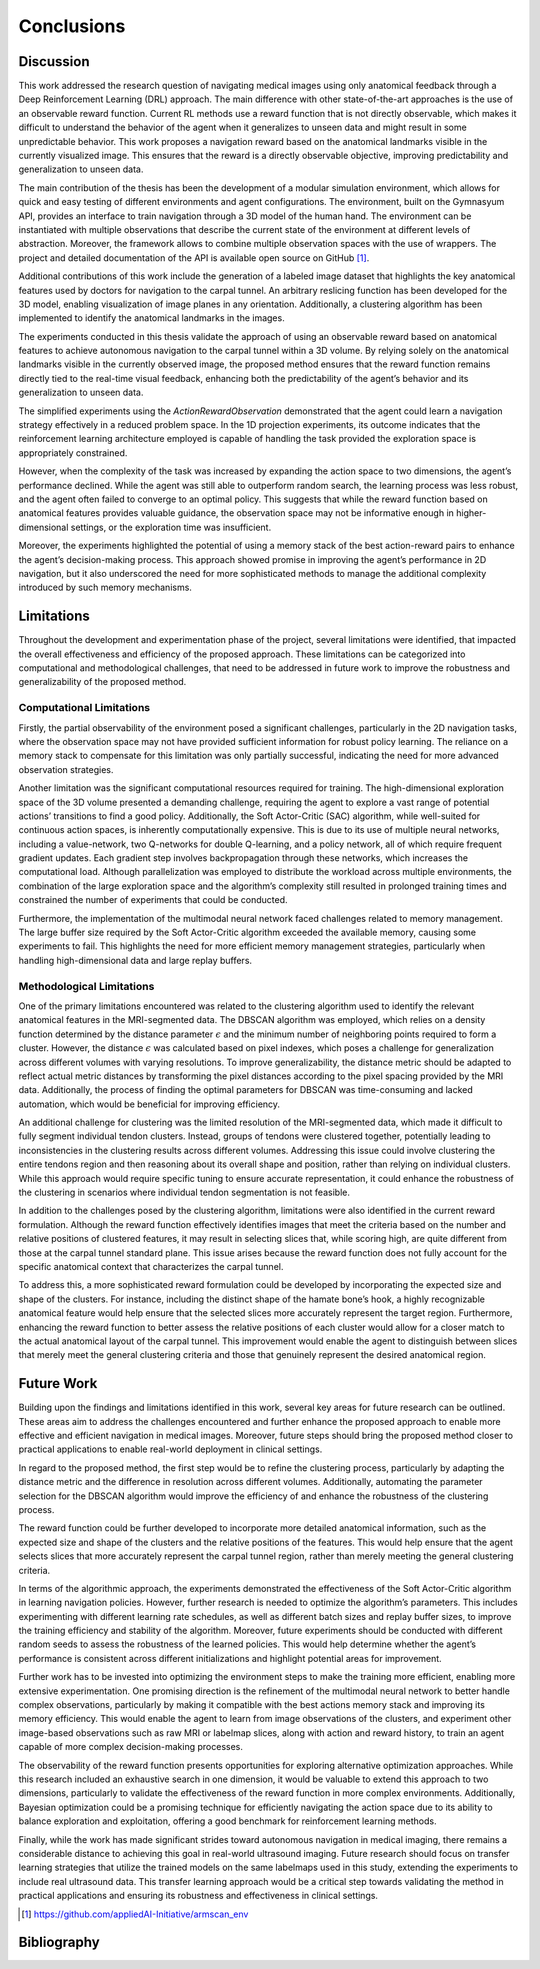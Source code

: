 .. _`ch07`:

Conclusions
===========

Discussion
----------

This work addressed the research question of navigating medical images using only anatomical feedback through a Deep Reinforcement Learning (DRL) approach. The main difference with other state-of-the-art approaches is the use of an observable reward function. Current RL methods use a reward function that is not directly observable, which makes it difficult to understand the behavior of the agent when it generalizes to unseen data and might result in some unpredictable behavior. This work proposes a navigation reward based on the anatomical landmarks visible in the currently visualized image. This ensures that the reward is a directly observable objective, improving predictability and generalization to unseen data.

The main contribution of the thesis has been the development of a modular simulation environment, which allows for quick and easy testing of different environments and agent configurations. The environment, built on the Gymnasyum API, provides an interface to train navigation through a 3D model of the human hand. The environment can be instantiated with multiple observations that describe the current state of the environment at different levels of abstraction. Moreover, the framework allows to combine multiple observation spaces with the use of wrappers. The project and detailed documentation of the API is available open source on GitHub [1]_.

Additional contributions of this work include the generation of a labeled image dataset that highlights the key anatomical features used by doctors for navigation to the carpal tunnel. An arbitrary reslicing function has been developed for the 3D model, enabling visualization of image planes in any orientation. Additionally, a clustering algorithm has been implemented to identify the anatomical landmarks in the images.

The experiments conducted in this thesis validate the approach of using an observable reward based on anatomical features to achieve autonomous navigation to the carpal tunnel within a 3D volume. By relying solely on the anatomical landmarks visible in the currently observed image, the proposed method ensures that the reward function remains directly tied to the real-time visual feedback, enhancing both the predictability of the agent’s behavior and its generalization to unseen data.

The simplified experiments using the *ActionRewardObservation* demonstrated that the agent could learn a navigation strategy effectively in a reduced problem space. In the 1D projection experiments, its outcome indicates that the reinforcement learning architecture employed is capable of handling the task provided the exploration space is appropriately constrained.

However, when the complexity of the task was increased by expanding the action space to two dimensions, the agent’s performance declined. While the agent was still able to outperform random search, the learning process was less robust, and the agent often failed to converge to an optimal policy. This suggests that while the reward function based on anatomical features provides valuable guidance, the observation space may not be informative enough in higher-dimensional settings, or the exploration time was insufficient.

Moreover, the experiments highlighted the potential of using a memory stack of the best action-reward pairs to enhance the agent’s decision-making process. This approach showed promise in improving the agent’s performance in 2D navigation, but it also underscored the need for more sophisticated methods to manage the additional complexity introduced by such memory mechanisms.

Limitations
-----------

Throughout the development and experimentation phase of the project, several limitations were identified, that impacted the overall effectiveness and efficiency of the proposed approach. These limitations can be categorized into computational and methodological challenges, that need to be addressed in future work to improve the robustness and generalizability of the proposed method.

Computational Limitations
~~~~~~~~~~~~~~~~~~~~~~~~~

Firstly, the partial observability of the environment posed a significant challenges, particularly in the 2D navigation tasks, where the observation space may not have provided sufficient information for robust policy learning. The reliance on a memory stack to compensate for this limitation was only partially successful, indicating the need for more advanced observation strategies.

Another limitation was the significant computational resources required for training. The high-dimensional exploration space of the 3D volume presented a demanding challenge, requiring the agent to explore a vast range of potential actions’ transitions to find a good policy. Additionally, the Soft Actor-Critic (SAC) algorithm, while well-suited for continuous action spaces, is inherently computationally expensive. This is due to its use of multiple neural networks, including a value-network, two Q-networks for double Q-learning, and a policy network, all of which require frequent gradient updates. Each gradient step involves backpropagation through these networks, which increases the computational load. Although parallelization was employed to distribute the workload across multiple environments, the combination of the large exploration space and the algorithm’s complexity still resulted in prolonged training times and constrained the number of experiments that could be conducted.

Furthermore, the implementation of the multimodal neural network faced challenges related to memory management. The large buffer size required by the Soft Actor-Critic algorithm exceeded the available memory, causing some experiments to fail. This highlights the need for more efficient memory management strategies, particularly when handling high-dimensional data and large replay buffers.

Methodological Limitations
~~~~~~~~~~~~~~~~~~~~~~~~~~

One of the primary limitations encountered was related to the clustering algorithm used to identify the relevant anatomical features in the MRI-segmented data. The DBSCAN algorithm was employed, which relies on a density function determined by the distance parameter :math:`\epsilon` and the minimum number of neighboring points required to form a cluster. However, the distance :math:`\epsilon` was calculated based on pixel indexes, which poses a challenge for generalization across different volumes with varying resolutions. To improve generalizability, the distance metric should be adapted to reflect actual metric distances by transforming the pixel distances according to the pixel spacing provided by the MRI data. Additionally, the process of finding the optimal parameters for DBSCAN was time-consuming and lacked automation, which would be beneficial for improving efficiency.

An additional challenge for clustering was the limited resolution of the MRI-segmented data, which made it difficult to fully segment individual tendon clusters. Instead, groups of tendons were clustered together, potentially leading to inconsistencies in the clustering results across different volumes. Addressing this issue could involve clustering the entire tendons region and then reasoning about its overall shape and position, rather than relying on individual clusters. While this approach would require specific tuning to ensure accurate representation, it could enhance the robustness of the clustering in scenarios where individual tendon segmentation is not feasible.

In addition to the challenges posed by the clustering algorithm, limitations were also identified in the current reward formulation. Although the reward function effectively identifies images that meet the criteria based on the number and relative positions of clustered features, it may result in selecting slices that, while scoring high, are quite different from those at the carpal tunnel standard plane. This issue arises because the reward function does not fully account for the specific anatomical context that characterizes the carpal tunnel.

To address this, a more sophisticated reward formulation could be developed by incorporating the expected size and shape of the clusters. For instance, including the distinct shape of the hamate bone’s hook, a highly recognizable anatomical feature would help ensure that the selected slices more accurately represent the target region. Furthermore, enhancing the reward function to better assess the relative positions of each cluster would allow for a closer match to the actual anatomical layout of the carpal tunnel. This improvement would enable the agent to distinguish between slices that merely meet the general clustering criteria and those that genuinely represent the desired anatomical region.

Future Work
-----------

Building upon the findings and limitations identified in this work, several key areas for future research can be outlined. These areas aim to address the challenges encountered and further enhance the proposed approach to enable more effective and efficient navigation in medical images. Moreover, future steps should bring the proposed method closer to practical applications to enable real-world deployment in clinical settings.

In regard to the proposed method, the first step would be to refine the clustering process, particularly by adapting the distance metric and the difference in resolution across different volumes. Additionally, automating the parameter selection for the DBSCAN algorithm would improve the efficiency of and enhance the robustness of the clustering process.

The reward function could be further developed to incorporate more detailed anatomical information, such as the expected size and shape of the clusters and the relative positions of the features. This would help ensure that the agent selects slices that more accurately represent the carpal tunnel region, rather than merely meeting the general clustering criteria.

In terms of the algorithmic approach, the experiments demonstrated the effectiveness of the Soft Actor-Critic algorithm in learning navigation policies. However, further research is needed to optimize the algorithm’s parameters. This includes experimenting with different learning rate schedules, as well as different batch sizes and replay buffer sizes, to improve the training efficiency and stability of the algorithm. Moreover, future experiments should be conducted with different random seeds to assess the robustness of the learned policies. This would help determine whether the agent’s performance is consistent across different initializations and highlight potential areas for improvement.

Further work has to be invested into optimizing the environment steps to make the training more efficient, enabling more extensive experimentation. One promising direction is the refinement of the multimodal neural network to better handle complex observations, particularly by making it compatible with the best actions memory stack and improving its memory efficiency. This would enable the agent to learn from image observations of the clusters, and experiment other image-based observations such as raw MRI or labelmap slices, along with action and reward history, to train an agent capable of more complex decision-making processes.

The observability of the reward function presents opportunities for exploring alternative optimization approaches. While this research included an exhaustive search in one dimension, it would be valuable to extend this approach to two dimensions, particularly to validate the effectiveness of the reward function in more complex environments. Additionally, Bayesian optimization could be a promising technique for efficiently navigating the action space due to its ability to balance exploration and exploitation, offering a good benchmark for reinforcement learning methods.

Finally, while the work has made significant strides toward autonomous navigation in medical imaging, there remains a considerable distance to achieving this goal in real-world ultrasound imaging. Future research should focus on transfer learning strategies that utilize the trained models on the same labelmaps used in this study, extending the experiments to include real ultrasound data. This transfer learning approach would be a critical step towards validating the method in practical applications and ensuring its robustness and effectiveness in clinical settings.

.. [1]
   https://github.com/appliedAI-Initiative/armscan_env




Bibliography
------------

.. footbibliography:: 
